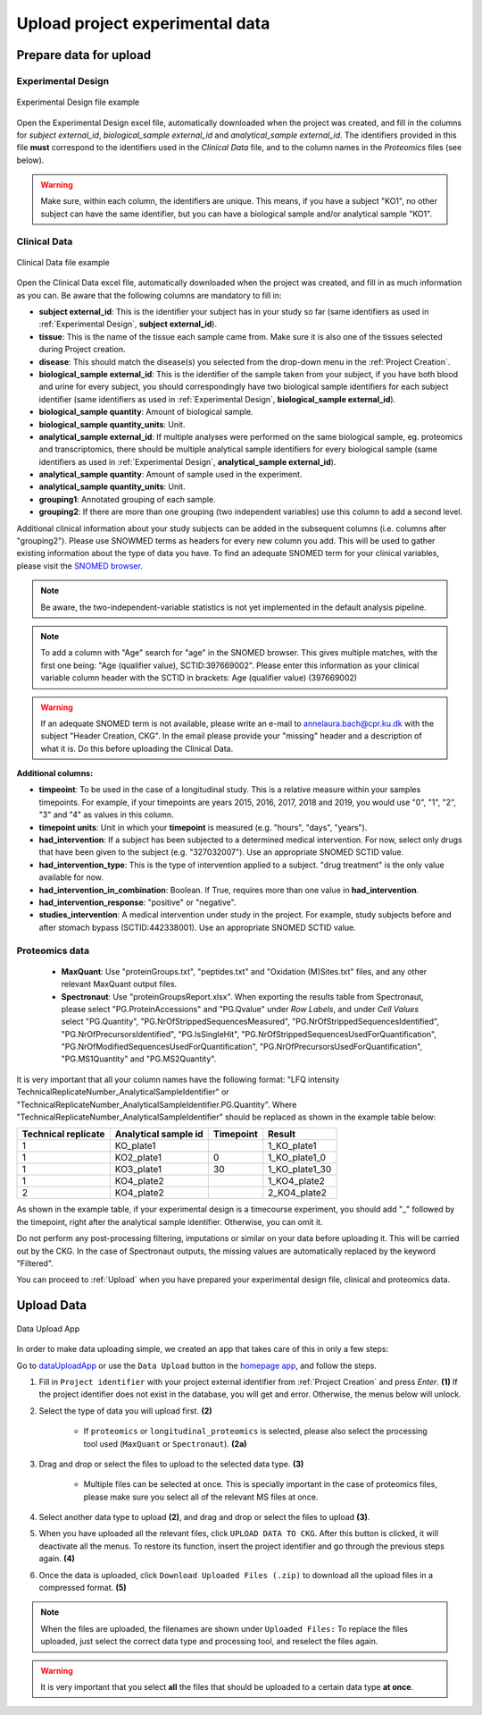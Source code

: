 .. _Upload Data:

Upload project experimental data
==================================

Prepare data for upload
-----------------------

.. _Experimental Design:

Experimental Design
^^^^^^^^^^^^^^^^^^^^

.. figure:: ../_static/images/experimental_design.png
    :width: 80%
    :align: center

    Experimental Design file example

Open the Experimental Design excel file, automatically downloaded when the project was created, and fill in the columns for `subject external_id`, `biological_sample external_id` and `analytical_sample external_id`.
The identifiers provided in this file **must** correspond to the identifiers used in the *Clinical Data* file, and to the column names in the *Proteomics* files (see below).

.. warning:: Make sure, within each column, the identifiers are unique. This means, if you have a subject "KO1", no other subject can have the same identifier, but you can have a biological sample and/or analytical sample "KO1".


Clinical Data
^^^^^^^^^^^^^^^^^^

.. figure:: ../_static/images/clinical_file.png
    :width: 80%
    :align: center

    Clinical Data file example

Open the Clinical Data excel file, automatically downloaded when the project was created, and fill in as much information as you can.
Be aware that the following columns are mandatory to fill in:

- **subject external_id**: This is the identifier your subject has in your study so far (same identifiers as used in :ref:`Experimental Design`, **subject external_id**).

- **tissue**: This is the name of the tissue each sample came from. Make sure it is also one of the tissues selected during Project creation.

- **disease**: This should match the disease(s) you selected from the drop-down menu in the :ref:`Project Creation`.

- **biological_sample external_id**: This is the identifier of the sample taken from your subject, if you have both blood and urine for every subject, you should correspondingly have two biological sample identifiers for each subject identifier (same identifiers as used in :ref:`Experimental Design`, **biological_sample external_id**).

- **biological_sample quantity**: Amount of biological sample.

- **biological_sample quantity_units**: Unit.

- **analytical_sample external_id**: If multiple analyses were performed on the same biological sample, eg. proteomics and transcriptomics, there should be multiple analytical sample identifiers for every biological sample (same identifiers as used in :ref:`Experimental Design`, **analytical_sample external_id**).

- **analytical_sample quantity**: Amount of sample used in the experiment.

- **analytical_sample quantity_units**: Unit.

- **grouping1**: Annotated grouping of each sample.

- **grouping2**: If there are more than one grouping (two independent variables) use this column to add a second level.

Additional clinical information about your study subjects can be added in the subsequent columns (i.e. columns after "grouping2").
Please use SNOWMED terms as headers for every new column you add. This will be used to gather existing information about the type of data you have.
To find an adequate SNOMED term for your clinical variables, please visit the `SNOMED browser <https://browser.ihtsdotools.org/?perspective=full&conceptId1=734000001&edition=MAIN/2019-07-31&release=&languages=en>`__.

.. note:: Be aware, the two-independent-variable statistics is not yet implemented in the default analysis pipeline.

.. note:: To add a column with "Age" search for "age" in the SNOMED browser. This gives multiple matches, with the first one being: "Age (qualifier value), SCTID:397669002". Please enter this information as your clinical variable column header with the SCTID in brackets: Age (qualifier value) (397669002)

.. warning:: If an adequate SNOMED term is not available, please write an e-mail to annelaura.bach@cpr.ku.dk with the subject "Header Creation, CKG". In the email please provide your "missing" header and a description of what it is. Do this before uploading the Clinical Data.


**Additional columns:**

- **timpeoint**: To be used in the case of a longitudinal study. This is a relative measure within your samples timepoints. For example, if your timepoints are years 2015, 2016, 2017, 2018 and 2019, you would use "0", "1", "2", "3" and "4" as values in this column.

- **timepoint units**: Unit in which your **timepoint** is measured (e.g. "hours", "days", "years").

- **had_intervention**: If a subject has been subjected to a determined medical intervention. For now, select only drugs that have been given to the subject (e.g. "327032007"). Use an appropriate SNOMED SCTID value.

- **had_intervention_type**: This is the type of intervention applied to a subject. "drug treatment" is the only value available for now.

- **had_intervention_in_combination**: Boolean. If True, requires more than one value in **had_intervention**.

- **had_intervention_response**: "positive" or "negative".

- **studies_intervention**: A medical intervention under study in the project. For example, study subjects before and after stomach bypass (SCTID:442338001). Use an appropriate SNOMED SCTID value.


Proteomics data
^^^^^^^^^^^^^^^^^^
	
	- **MaxQuant**: Use "proteinGroups.txt", "peptides.txt" and "Oxidation (M)Sites.txt" files, and any other relevant MaxQuant output files.
	
	- **Spectronaut**: Use "proteinGroupsReport.xlsx". When exporting the results table from Spectronaut, please select "PG.ProteinAccessions" and "PG.Qvalue" under `Row Labels`, and under `Cell Values` select "PG.Quantity", "PG.NrOfStrippedSequencesMeasured", "PG.NrOfStrippedSequencesIdentified", "PG.NrOfPrecursorsIdentified", "PG.IsSingleHit", "PG.NrOfStrippedSequencesUsedForQuantification", "PG.NrOfModifiedSequencesUsedForQuantification", "PG.NrOfPrecursorsUsedForQuantification", "PG.MS1Quantity" and "PG.MS2Quantity".

It is very important that all your column names have the following format: "LFQ intensity TechnicalReplicateNumber_AnalyticalSampleIdentifier" or "TechnicalReplicateNumber_AnalyticalSampleIdentifier.PG.Quantity". Where "TechnicalReplicateNumber_AnalyticalSampleIdentifier" should be replaced as shown in the example table below:

+-----------+------------+-----------+----------------+
| Technical | Analytical |           |                |     
| replicate | sample id  | Timepoint |       Result   |
+===========+============+===========+================+
|  1        | KO_plate1  |           | 1_KO_plate1    |
+-----------+------------+-----------+----------------+
|  1        | KO2_plate1 |          0| 1_KO_plate1_0  |
+-----------+------------+-----------+----------------+
|  1        | KO3_plate1 |         30| 1_KO_plate1_30 |
+-----------+------------+-----------+----------------+
|  1        | KO4_plate2 |           | 1_KO4_plate2   |
+-----------+------------+-----------+----------------+
|  2        | KO4_plate2 |           | 2_KO4_plate2   |
+-----------+------------+-----------+----------------+

As shown in the example table, if your experimental design is a timecourse experiment, you should add "_" followed by the timepoint, right after the analytical sample identifier. Otherwise, you can omit it.

Do not perform any post-processing filtering, imputations or similar on your data before uploading it. This will be carried out by the CKG. In the case of Spectronaut outputs, the missing values are automatically replaced by the keyword "Filtered". 


You can proceed to :ref:`Upload` when you have prepared your experimental design file, clinical and proteomics data.


.. _Upload:

Upload Data
-------------

.. figure:: ../_static/images/data_upload_app.png
    :width: 70%
    :align: center

    Data Upload App

In order to make data uploading simple, we created an app that takes care of this in only a few steps:

Go to `dataUploadApp <http://localhost:5000/apps/dataUploadApp/>`__ or use the ``Data Upload`` button in the `homepage app <http://localhost:5000/>`__, and follow the steps.

1. Fill in ``Project identifier`` with your project external identifier from :ref:`Project Creation` and press *Enter*. **(1)** If the project identifier does not exist in the database, you will get and error. Otherwise, the menus below will unlock.

#. Select the type of data you will upload first. **(2)**

	- If ``proteomics`` or ``longitudinal_proteomics`` is selected, please also select the processing tool used (``MaxQuant`` or ``Spectronaut``). **(2a)**

#. Drag and drop or select the files to upload to the selected data type. **(3)**
	
	- Multiple files can be selected at once. This is specially important in the case of proteomics files, please make sure you select all of the relevant MS files at once.

#. Select another data type to upload **(2)**, and drag and drop or select the files to upload **(3)**.

#. When you have uploaded all the relevant files, click ``UPLOAD DATA TO CKG``. After this button is clicked, it will deactivate all the menus. To restore its function, insert the project identifier and go through the previous steps again. **(4)**

#. Once the data is uploaded, click ``Download Uploaded Files (.zip)`` to download all the upload files in a compressed format. **(5)**


.. note:: When the files are uploaded, the filenames are shown under ``Uploaded Files:`` 
			To replace the files uploaded, just select the correct data type and processing tool, and reselect the files again.


.. warning:: It is very important that you select **all** the files that should be uploaded to a certain data type **at once**.



